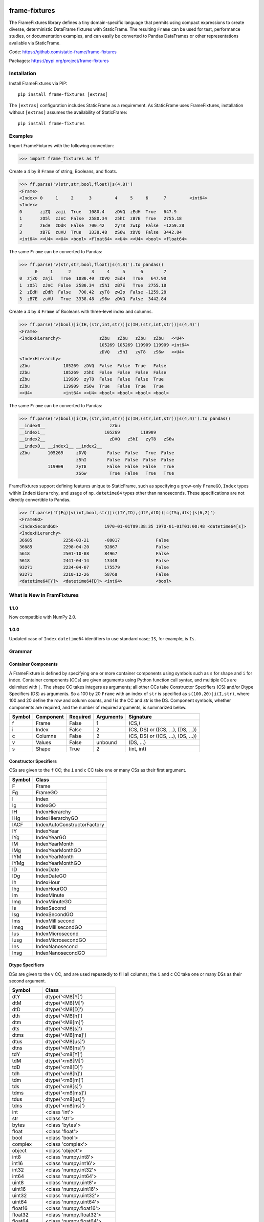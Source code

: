 
.. image:: https://img.shields.io/pypi/pyversions/frame-fixtures.svg
  :target: https://pypi.org/project/frame-fixtures

.. image:: https://img.shields.io/pypi/v/frame-fixtures.svg
  :target: https://pypi.org/project/frame-fixtures

.. image:: https://img.shields.io/codecov/c/github/static-frame/frame-fixtures.svg
  :target: https://codecov.io/gh/static-frame/frame-fixtures


.. image:: https://img.shields.io/github/actions/workflow/status/static-frame/frame-fixtures/ci.yml?branch=main&label=ci&logo=Github
  :target: https://github.com/static-frame/frame-fixtures/actions/workflows/ci.yml


frame-fixtures
===============

The FrameFixtures library defines a tiny domain-specific language that permits using compact expressions to create diverse, deterministic DataFrame fixtures with StaticFrame. The resulting ``Frame`` can be used for test, performance studies, or documentation examples, and can easily be converted to Pandas DataFrames or other representations available via StaticFrame.


Code: https://github.com/static-frame/frame-fixtures

Packages: https://pypi.org/project/frame-fixtures



Installation
-------------------------------

Install FrameFixtures via PIP::

    pip install frame-fixtures [extras]


The ``[extras]`` configuration includes StaticFrame as a requirement. As StaticFrame uses FrameFixtures, installation without ``[extras]`` assumes the availability of StaticFrame::

    pip install frame-fixtures


Examples
------------------------------

Import FrameFixtures with the following convention:

>>> import frame_fixtures as ff


Create a 4 by 8 ``Frame`` of string, Booleans, and floats.

>>> ff.parse('v(str,str,bool,float)|s(4,8)')
<Frame>
<Index> 0     1     2      3         4     5     6      7         <int64>
<Index>
0       zjZQ  zaji  True   1080.4    zDVQ  zEdH  True   647.9
1       zO5l  zJnC  False  2580.34   z5hI  zB7E  True   2755.18
2       zEdH  zDdR  False  700.42    zyT8  zwIp  False  -1259.28
3       zB7E  zuVU  True   3338.48   zS6w  zDVQ  False  3442.84
<int64> <<U4> <<U4> <bool> <float64> <<U4> <<U4> <bool> <float64>


The same ``Frame`` can be converted to Pandas:

>>> ff.parse('v(str,str,bool,float)|s(4,8)').to_pandas()
      0     1      2        3     4     5      6        7
0  zjZQ  zaji   True  1080.40  zDVQ  zEdH   True   647.90
1  zO5l  zJnC  False  2580.34  z5hI  zB7E   True  2755.18
2  zEdH  zDdR  False   700.42  zyT8  zwIp  False -1259.28
3  zB7E  zuVU   True  3338.48  zS6w  zDVQ  False  3442.84


Create a 4 by 4 ``Frame`` of Booleans with three-level index and columns.

>>> ff.parse('v(bool)|i(IH,(str,int,str))|c(IH,(str,int,str))|s(4,4)')
<Frame>
<IndexHierarchy>               zZbu   zZbu   zZbu   zZbu   <<U4>
                               105269 105269 119909 119909 <int64>
                               zDVQ   z5hI   zyT8   zS6w   <<U4>
<IndexHierarchy>
zZbu             105269  zDVQ  False  False  True   False
zZbu             105269  z5hI  False  False  False  False
zZbu             119909  zyT8  False  False  False  True
zZbu             119909  zS6w  True   False  True   True
<<U4>            <int64> <<U4> <bool> <bool> <bool> <bool>


The same ``Frame`` can be converted to Pandas:

>>> ff.parse('v(bool)|i(IH,(str,int,str))|c(IH,(str,int,str))|s(4,4)').to_pandas()
__index0__                         zZbu
__index1__                       105269        119909
__index2__                         zDVQ   z5hI   zyT8   zS6w
__index0__ __index1__ __index2__
zZbu       105269     zDVQ        False  False   True  False
                      z5hI        False  False  False  False
           119909     zyT8        False  False  False   True
                      zS6w         True  False   True   True


FrameFixtures support defining features unique to StaticFrame, such as specifying a grow-only ``FrameGO``, ``Index`` types within ``IndexHierarchy``, and usage of ``np.datetime64`` types other than nanoseconds. These specifications are not directly convertible to Pandas.

>>> ff.parse('f(Fg)|v(int,bool,str)|i((IY,ID),(dtY,dtD))|c(ISg,dts)|s(6,2)')
<FrameGO>
<IndexSecondGO>                  1970-01-01T09:38:35 1970-01-01T01:00:48 <datetime64[s]>
<IndexHierarchy>
36685            2258-03-21      -88017              False
36685            2298-04-20      92867               False
5618             2501-10-08      84967               False
5618             2441-04-14      13448               False
93271            2234-04-07      175579              False
93271            2210-12-26      58768               False
<datetime64[Y]>  <datetime64[D]> <int64>             <bool>



What is New in FramFixtures
------------------------------

1.1.0
............

Now compatible with NumPy 2.0.

1.0.0
............

Updated case of ``Index`` ``datetime64`` identifiers to use standard case; ``IS``, for example, is ``Is``.


Grammar
------------------------------

Container Components
.............................

A FrameFixture is defined by specifying one or more container components using symbols such as ``s`` for shape and ``i`` for index. Container components (CCs) are given arguments using Python function call syntax, and multiple CCs are delimited with ``|``. The shape CC takes integers as arguments; all other CCs take Constructor Specifiers (CS) and/or Dtype Specifiers (DS) as arguments. So a 100 by 20 ``Frame`` with an index of ``str`` is specified as ``s(100,20)|i(I,str)``, where 100 and 20 define the row and column counts, and `I` is the CC and `str` is the DS. Component symbols, whether components are required, and the number of required arguments, is summarized below.

+-------+----------+---------+----------+----------------------------------+
|Symbol |Component |Required |Arguments |Signature                         |
+=======+==========+=========+==========+==================================+
|f      |Frame     |False    |1         |(CS,)                             |
+-------+----------+---------+----------+----------------------------------+
|i      |Index     |False    |2         |(CS, DS) or ((CS, ...), (DS, ...))|
+-------+----------+---------+----------+----------------------------------+
|c      |Columns   |False    |2         |(CS, DS) or ((CS, ...), (DS, ...))|
+-------+----------+---------+----------+----------------------------------+
|v      |Values    |False    |unbound   |(DS, ...)                         |
+-------+----------+---------+----------+----------------------------------+
|s      |Shape     |True     |2         |(int, int)                        |
+-------+----------+---------+----------+----------------------------------+


Constructor Specifiers
.............................

CSs are given to the ``f`` CC; the ``i`` and ``c`` CC take one or many CSs as their first argument.

+-------+---------------------------+
|Symbol |Class                      |
+=======+===========================+
|F      |Frame                      |
+-------+---------------------------+
|Fg     |FrameGO                    |
+-------+---------------------------+
|I      |Index                      |
+-------+---------------------------+
|Ig     |IndexGO                    |
+-------+---------------------------+
|IH     |IndexHierarchy             |
+-------+---------------------------+
|IHg    |IndexHierarchyGO           |
+-------+---------------------------+
|IACF   |IndexAutoConstructorFactory|
+-------+---------------------------+
|IY     |IndexYear                  |
+-------+---------------------------+
|IYg    |IndexYearGO                |
+-------+---------------------------+
|IM     |IndexYearMonth             |
+-------+---------------------------+
|IMg    |IndexYearMonthGO           |
+-------+---------------------------+
|IYM    |IndexYearMonth             |
+-------+---------------------------+
|IYMg   |IndexYearMonthGO           |
+-------+---------------------------+
|ID     |IndexDate                  |
+-------+---------------------------+
|IDg    |IndexDateGO                |
+-------+---------------------------+
|Ih     |IndexHour                  |
+-------+---------------------------+
|Ihg    |IndexHourGO                |
+-------+---------------------------+
|Im     |IndexMinute                |
+-------+---------------------------+
|Img    |IndexMinuteGO              |
+-------+---------------------------+
|Is     |IndexSecond                |
+-------+---------------------------+
|Isg    |IndexSecondGO              |
+-------+---------------------------+
|Ims    |IndexMillisecond           |
+-------+---------------------------+
|Imsg   |IndexMillisecondGO         |
+-------+---------------------------+
|Ius    |IndexMicrosecond           |
+-------+---------------------------+
|Iusg   |IndexMicrosecondGO         |
+-------+---------------------------+
|Ins    |IndexNanosecond            |
+-------+---------------------------+
|Insg   |IndexNanosecondGO          |
+-------+---------------------------+


Dtype Specifiers
.............................

DSs are given to the ``v`` CC, and are used repeatedly to fill all columns; the ``i`` and ``c`` CC take one or many DSs as their second argument.

+-----------+--------------------------+
|Symbol     |Class                     |
+===========+==========================+
|dtY        |dtype('<M8[Y]')           |
+-----------+--------------------------+
|dtM        |dtype('<M8[M]')           |
+-----------+--------------------------+
|dtD        |dtype('<M8[D]')           |
+-----------+--------------------------+
|dth        |dtype('<M8[h]')           |
+-----------+--------------------------+
|dtm        |dtype('<M8[m]')           |
+-----------+--------------------------+
|dts        |dtype('<M8[s]')           |
+-----------+--------------------------+
|dtms       |dtype('<M8[ms]')          |
+-----------+--------------------------+
|dtus       |dtype('<M8[us]')          |
+-----------+--------------------------+
|dtns       |dtype('<M8[ns]')          |
+-----------+--------------------------+
|tdY        |dtype('<m8[Y]')           |
+-----------+--------------------------+
|tdM        |dtype('<m8[M]')           |
+-----------+--------------------------+
|tdD        |dtype('<m8[D]')           |
+-----------+--------------------------+
|tdh        |dtype('<m8[h]')           |
+-----------+--------------------------+
|tdm        |dtype('<m8[m]')           |
+-----------+--------------------------+
|tds        |dtype('<m8[s]')           |
+-----------+--------------------------+
|tdms       |dtype('<m8[ms]')          |
+-----------+--------------------------+
|tdus       |dtype('<m8[us]')          |
+-----------+--------------------------+
|tdns       |dtype('<m8[ns]')          |
+-----------+--------------------------+
|int        |<class 'int'>             |
+-----------+--------------------------+
|str        |<class 'str'>             |
+-----------+--------------------------+
|bytes      |<class 'bytes'>           |
+-----------+--------------------------+
|float      |<class 'float'>           |
+-----------+--------------------------+
|bool       |<class 'bool'>            |
+-----------+--------------------------+
|complex    |<class 'complex'>         |
+-----------+--------------------------+
|object     |<class 'object'>          |
+-----------+--------------------------+
|int8       |<class 'numpy.int8'>      |
+-----------+--------------------------+
|int16      |<class 'numpy.int16'>     |
+-----------+--------------------------+
|int32      |<class 'numpy.int32'>     |
+-----------+--------------------------+
|int64      |<class 'numpy.int64'>     |
+-----------+--------------------------+
|uint8      |<class 'numpy.uint8'>     |
+-----------+--------------------------+
|uint16     |<class 'numpy.uint16'>    |
+-----------+--------------------------+
|uint32     |<class 'numpy.uint32'>    |
+-----------+--------------------------+
|uint64     |<class 'numpy.uint64'>    |
+-----------+--------------------------+
|float16    |<class 'numpy.float16'>   |
+-----------+--------------------------+
|float32    |<class 'numpy.float32'>   |
+-----------+--------------------------+
|float64    |<class 'numpy.float64'>   |
+-----------+--------------------------+
|complex64  |<class 'numpy.complex64'> |
+-----------+--------------------------+
|complex128 |<class 'numpy.complex128'>|
+-----------+--------------------------+
